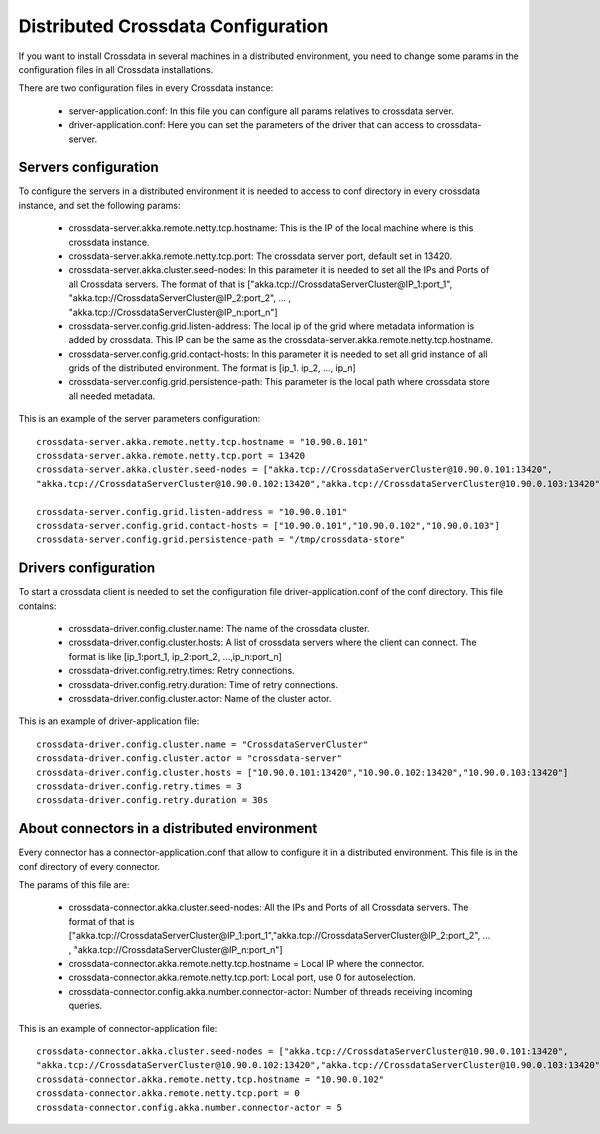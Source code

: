Distributed Crossdata Configuration
***********************************
If you want to install Crossdata in several machines in a distributed environment, you need to change some params in
the configuration files in all Crossdata installations.

There are two configuration files in every Crossdata instance:

    - server-application.conf: In this file you can configure all params relatives to crossdata server.

    - driver-application.conf: Here you can set the parameters of the driver that can access to crossdata-server.


Servers configuration
=====================
To configure the servers in a distributed environment it is needed to access to conf directory in every crossdata
instance, and set the following params:

 - crossdata-server.akka.remote.netty.tcp.hostname: This is the IP of the local machine where is this crossdata instance.

 - crossdata-server.akka.remote.netty.tcp.port: The crossdata server port, default set in 13420.

 - crossdata-server.akka.cluster.seed-nodes: In this parameter it is needed to set all the IPs and Ports of all Crossdata servers. The format of that is ["akka.tcp://CrossdataServerCluster@IP_1:port_1", "akka.tcp://CrossdataServerCluster@IP_2:port_2", ... , "akka.tcp://CrossdataServerCluster@IP_n:port_n"]

 - crossdata-server.config.grid.listen-address: The local ip of the grid where metadata information is added by crossdata. This IP can be the same as the crossdata-server.akka.remote.netty.tcp.hostname.

 - crossdata-server.config.grid.contact-hosts: In this parameter it is needed to set all grid instance of all grids of the distributed environment. The format is [ip_1. ip_2, ..., ip_n]

 - crossdata-server.config.grid.persistence-path: This parameter is the local path where crossdata store all needed metadata.


This is an example of the server parameters configuration::

    crossdata-server.akka.remote.netty.tcp.hostname = "10.90.0.101"
    crossdata-server.akka.remote.netty.tcp.port = 13420
    crossdata-server.akka.cluster.seed-nodes = ["akka.tcp://CrossdataServerCluster@10.90.0.101:13420",
    "akka.tcp://CrossdataServerCluster@10.90.0.102:13420","akka.tcp://CrossdataServerCluster@10.90.0.103:13420"]

    crossdata-server.config.grid.listen-address = "10.90.0.101"
    crossdata-server.config.grid.contact-hosts = ["10.90.0.101","10.90.0.102","10.90.0.103"]
    crossdata-server.config.grid.persistence-path = "/tmp/crossdata-store"

Drivers configuration
=====================
To start a crossdata client is needed to set the configuration file driver-application.conf of the conf directory.
This file contains:

 - crossdata-driver.config.cluster.name: The name of the crossdata cluster.

 - crossdata-driver.config.cluster.hosts: A list of crossdata servers where the client can connect. The format is like [ip_1:port_1, ip_2:port_2, ...,ip_n:port_n]

 - crossdata-driver.config.retry.times: Retry connections.

 - crossdata-driver.config.retry.duration: Time of retry connections.

 - crossdata-driver.config.cluster.actor: Name of the cluster actor.

This is an example of driver-application file::

    crossdata-driver.config.cluster.name = "CrossdataServerCluster"
    crossdata-driver.config.cluster.actor = "crossdata-server"
    crossdata-driver.config.cluster.hosts = ["10.90.0.101:13420","10.90.0.102:13420","10.90.0.103:13420"]
    crossdata-driver.config.retry.times = 3
    crossdata-driver.config.retry.duration = 30s

About connectors in a distributed environment
=============================================
Every connector has a connector-application.conf that allow to configure it in a distributed environment. This file
is in the conf directory of every connector.

The params of this file are:

 - crossdata-connector.akka.cluster.seed-nodes: All the IPs and Ports of all Crossdata servers. The format of that is  ["akka.tcp://CrossdataServerCluster@IP_1:port_1","akka.tcp://CrossdataServerCluster@IP_2:port_2", ... , "akka.tcp://CrossdataServerCluster@IP_n:port_n"]

 - crossdata-connector.akka.remote.netty.tcp.hostname = Local IP where the connector.

 - crossdata-connector.akka.remote.netty.tcp.port: Local port, use 0 for autoselection.

 - crossdata-connector.config.akka.number.connector-actor: Number of threads receiving incoming queries.

This is an example of connector-application file::

    crossdata-connector.akka.cluster.seed-nodes = ["akka.tcp://CrossdataServerCluster@10.90.0.101:13420",
    "akka.tcp://CrossdataServerCluster@10.90.0.102:13420","akka.tcp://CrossdataServerCluster@10.90.0.103:13420"]
    crossdata-connector.akka.remote.netty.tcp.hostname = "10.90.0.102"
    crossdata-connector.akka.remote.netty.tcp.port = 0
    crossdata-connector.config.akka.number.connector-actor = 5



